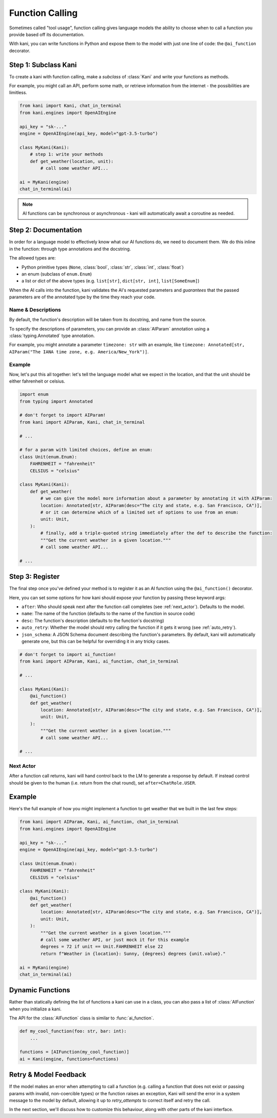 Function Calling
================
Sometimes called "tool usage", function calling gives language models the ability to choose when to call a function you
provide based off its documentation.

With kani, you can write functions in Python and expose them to the model with just one line of code: the
``@ai_function`` decorator.

Step 1: Subclass Kani
---------------------
To create a kani with function calling, make a *subclass* of :class:`Kani` and write your functions as methods.

For example, you might call an API, perform some math, or retrieve information from the internet - the possibilities
are limitless.

.. code-block:: python

    from kani import Kani, chat_in_terminal
    from kani.engines import OpenAIEngine

    api_key = "sk-..."
    engine = OpenAIEngine(api_key, model="gpt-3.5-turbo")

    class MyKani(Kani):
        # step 1: write your methods
        def get_weather(location, unit):
            # call some weather API...

    ai = MyKani(engine)
    chat_in_terminal(ai)

.. note::

    AI functions can be synchronous or asynchronous - kani will automatically await a coroutine as needed.

Step 2: Documentation
---------------------
In order for a language model to effectively know what our AI functions do, we need to document them. We do this
inline in the function: through type annotations and the docstring.

The allowed types are:

- Python primitive types (``None``, :class:`bool`, :class:`str`, :class:`int`, :class:`float`)
- an enum (subclass of ``enum.Enum``)
- a list or dict of the above types (e.g. ``list[str]``, ``dict[str, int]``, ``list[SomeEnum]``)

When the AI calls into the function, kani validates the AI's requested parameters and *guarantees* that the passed
parameters are of the annotated type by the time they reach your code.

Name & Descriptions
^^^^^^^^^^^^^^^^^^^
By default, the function's description will be taken from its docstring, and name from the source.

To specify the descriptions of parameters, you can provide an :class:`AIParam` annotation using a
:class:`typing.Annotated` type annotation.

For example, you might annotate a parameter ``timezone: str`` with an example, like
``timezone: Annotated[str, AIParam("The IANA time zone, e.g. America/New_York")]``.

Example
^^^^^^^
Now, let's put this all together: let's tell the language model what we expect in the location, and that the unit
should be either fahrenheit or celsius.

.. code-block:: python

    import enum
    from typing import Annotated

    # don't forget to import AIParam!
    from kani import AIParam, Kani, chat_in_terminal

    # ...

    # for a param with limited choices, define an enum:
    class Unit(enum.Enum):
        FAHRENHEIT = "fahrenheit"
        CELSIUS = "celsius"

    class MyKani(Kani):
        def get_weather(
            # we can give the model more information about a parameter by annotating it with AIParam:
            location: Annotated[str, AIParam(desc="The city and state, e.g. San Francisco, CA")],
            # or it can determine which of a limited set of options to use from an enum:
            unit: Unit,
        ):
            # finally, add a triple-quoted string immediately after the def to describe the function:
            """Get the current weather in a given location."""
            # call some weather API...

    # ...

Step 3: Register
----------------
The final step once you've defined your method is to register it as an AI function using the ``@ai_function()``
decorator.

Here, you can set some options for how kani should expose your function by passing these keyword args:

- ``after``: Who should speak next after the function call completes (see :ref:`next_actor`). Defaults to the model.
- ``name``: The name of the function (defaults to the name of the function in source code)
- ``desc``: The function's description (defaults to the function's docstring)
- ``auto_retry``: Whether the model should retry calling the function if it gets it wrong (see :ref:`auto_retry`).
- ``json_schema``: A JSON Schema document describing the function's parameters. By default, kani will automatically
  generate one, but this can be helpful for overriding it in any tricky cases.

.. code-block:: python

    # don't forget to import ai_function!
    from kani import AIParam, Kani, ai_function, chat_in_terminal

    # ...

    class MyKani(Kani):
        @ai_function()
        def get_weather(
            location: Annotated[str, AIParam(desc="The city and state, e.g. San Francisco, CA")],
            unit: Unit,
        ):
            """Get the current weather in a given location."""
            # call some weather API...

    # ...

.. seealso::

    The :func:`ai_function` API reference.

Next Actor
^^^^^^^^^^
After a function call returns, kani will hand control back to the LM to generate a response by default. If instead
control should be given to the human (i.e. return from the chat round), set ``after=ChatRole.USER``.

Example
-------
Here's the full example of how you might implement a function to get weather that we built in the last few steps:

.. code-block:: python

    from kani import AIParam, Kani, ai_function, chat_in_terminal
    from kani.engines import OpenAIEngine

    api_key = "sk-..."
    engine = OpenAIEngine(api_key, model="gpt-3.5-turbo")

    class Unit(enum.Enum):
        FAHRENHEIT = "fahrenheit"
        CELSIUS = "celsius"

    class MyKani(Kani):
        @ai_function()
        def get_weather(
            location: Annotated[str, AIParam(desc="The city and state, e.g. San Francisco, CA")],
            unit: Unit,
        ):
            """Get the current weather in a given location."""
            # call some weather API, or just mock it for this example
            degrees = 72 if unit == Unit.FAHRENHEIT else 22
            return f"Weather in {location}: Sunny, {degrees} degrees {unit.value}."

    ai = MyKani(engine)
    chat_in_terminal(ai)

Dynamic Functions
-----------------
Rather than statically defining the list of functions a kani can use in a class, you can also pass a list of
:class:`AIFunction` when you initialize a kani.

The API for the :class:`AIFunction` class is similar to :func:`ai_function`.

.. code-block:: python

    def my_cool_function(foo: str, bar: int):
        ...

    functions = [AIFunction(my_cool_function)]
    ai = Kani(engine, functions=functions)

Retry & Model Feedback
----------------------
If the model makes an error when attempting to call a function (e.g. calling a function that does not exist or
passing params with invalid, non-coercible types) or the function raises an exception, Kani will send the
error in a system message to the model by default, allowing it up to *retry_attempts* to correct itself and retry the
call.

In the next section, we'll discuss how to customize this behaviour, along with other parts of the kani interface.

